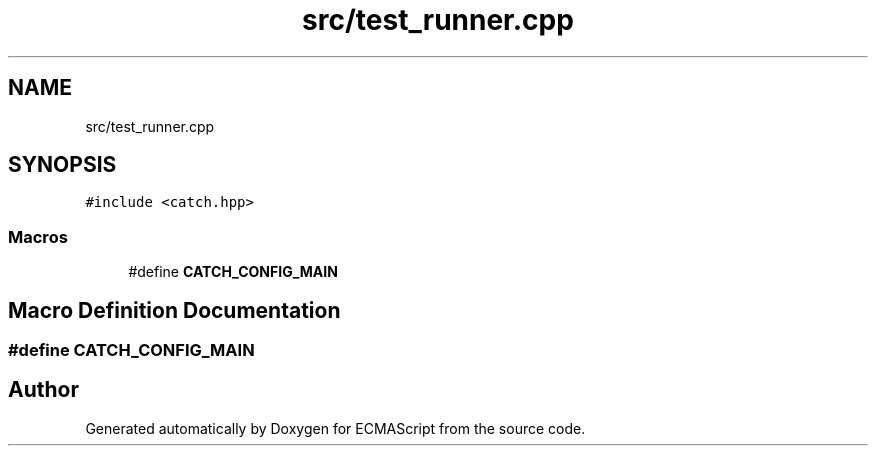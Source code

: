 .TH "src/test_runner.cpp" 3 "Sun Apr 30 2017" "ECMAScript" \" -*- nroff -*-
.ad l
.nh
.SH NAME
src/test_runner.cpp
.SH SYNOPSIS
.br
.PP
\fC#include <catch\&.hpp>\fP
.br

.SS "Macros"

.in +1c
.ti -1c
.RI "#define \fBCATCH_CONFIG_MAIN\fP"
.br
.in -1c
.SH "Macro Definition Documentation"
.PP 
.SS "#define CATCH_CONFIG_MAIN"

.SH "Author"
.PP 
Generated automatically by Doxygen for ECMAScript from the source code\&.
